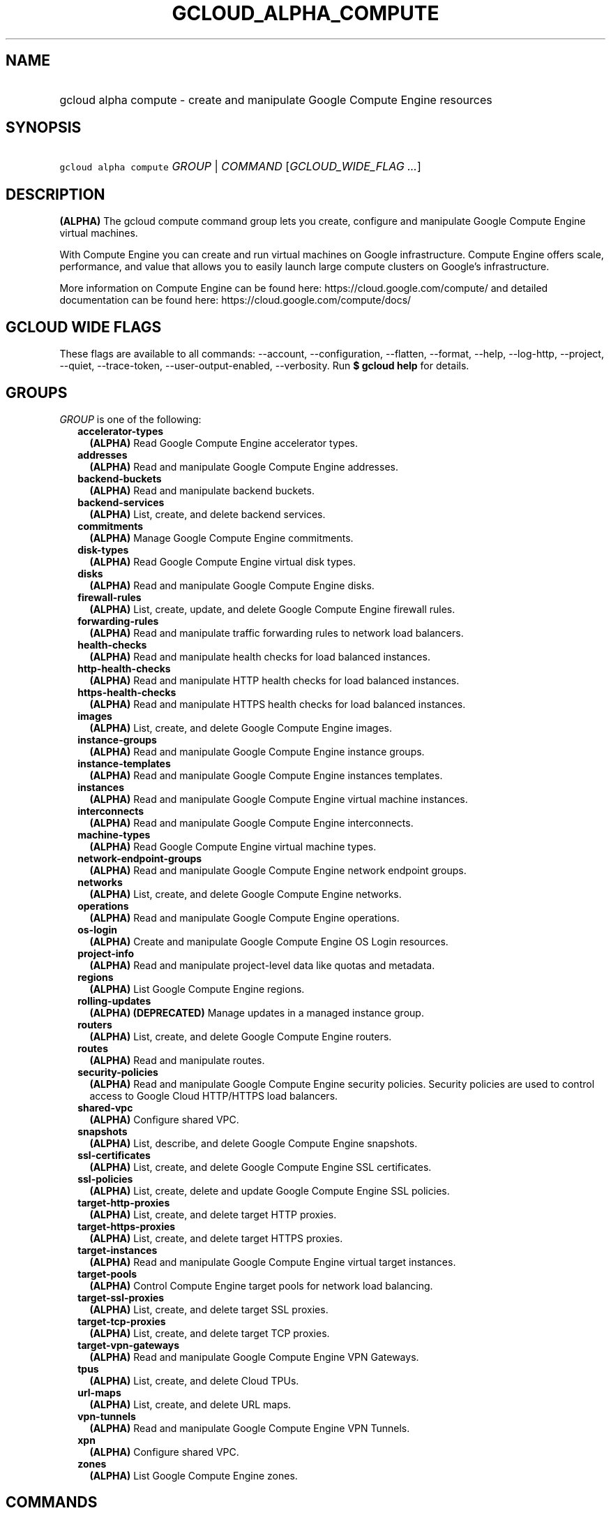 
.TH "GCLOUD_ALPHA_COMPUTE" 1



.SH "NAME"
.HP
gcloud alpha compute \- create and manipulate Google Compute Engine resources



.SH "SYNOPSIS"
.HP
\f5gcloud alpha compute\fR \fIGROUP\fR | \fICOMMAND\fR [\fIGCLOUD_WIDE_FLAG\ ...\fR]



.SH "DESCRIPTION"

\fB(ALPHA)\fR The gcloud compute command group lets you create, configure and
manipulate Google Compute Engine virtual machines.

With Compute Engine you can create and run virtual machines on Google
infrastructure. Compute Engine offers scale, performance, and value that allows
you to easily launch large compute clusters on Google's infrastructure.

More information on Compute Engine can be found here:
https://cloud.google.com/compute/ and detailed documentation can be found here:
https://cloud.google.com/compute/docs/



.SH "GCLOUD WIDE FLAGS"

These flags are available to all commands: \-\-account, \-\-configuration,
\-\-flatten, \-\-format, \-\-help, \-\-log\-http, \-\-project, \-\-quiet,
\-\-trace\-token, \-\-user\-output\-enabled, \-\-verbosity. Run \fB$ gcloud
help\fR for details.



.SH "GROUPS"

\f5\fIGROUP\fR\fR is one of the following:

.RS 2m
.TP 2m
\fBaccelerator\-types\fR
\fB(ALPHA)\fR Read Google Compute Engine accelerator types.

.TP 2m
\fBaddresses\fR
\fB(ALPHA)\fR Read and manipulate Google Compute Engine addresses.

.TP 2m
\fBbackend\-buckets\fR
\fB(ALPHA)\fR Read and manipulate backend buckets.

.TP 2m
\fBbackend\-services\fR
\fB(ALPHA)\fR List, create, and delete backend services.

.TP 2m
\fBcommitments\fR
\fB(ALPHA)\fR Manage Google Compute Engine commitments.

.TP 2m
\fBdisk\-types\fR
\fB(ALPHA)\fR Read Google Compute Engine virtual disk types.

.TP 2m
\fBdisks\fR
\fB(ALPHA)\fR Read and manipulate Google Compute Engine disks.

.TP 2m
\fBfirewall\-rules\fR
\fB(ALPHA)\fR List, create, update, and delete Google Compute Engine firewall
rules.

.TP 2m
\fBforwarding\-rules\fR
\fB(ALPHA)\fR Read and manipulate traffic forwarding rules to network load
balancers.

.TP 2m
\fBhealth\-checks\fR
\fB(ALPHA)\fR Read and manipulate health checks for load balanced instances.

.TP 2m
\fBhttp\-health\-checks\fR
\fB(ALPHA)\fR Read and manipulate HTTP health checks for load balanced
instances.

.TP 2m
\fBhttps\-health\-checks\fR
\fB(ALPHA)\fR Read and manipulate HTTPS health checks for load balanced
instances.

.TP 2m
\fBimages\fR
\fB(ALPHA)\fR List, create, and delete Google Compute Engine images.

.TP 2m
\fBinstance\-groups\fR
\fB(ALPHA)\fR Read and manipulate Google Compute Engine instance groups.

.TP 2m
\fBinstance\-templates\fR
\fB(ALPHA)\fR Read and manipulate Google Compute Engine instances templates.

.TP 2m
\fBinstances\fR
\fB(ALPHA)\fR Read and manipulate Google Compute Engine virtual machine
instances.

.TP 2m
\fBinterconnects\fR
\fB(ALPHA)\fR Read and manipulate Google Compute Engine interconnects.

.TP 2m
\fBmachine\-types\fR
\fB(ALPHA)\fR Read Google Compute Engine virtual machine types.

.TP 2m
\fBnetwork\-endpoint\-groups\fR
\fB(ALPHA)\fR Read and manipulate Google Compute Engine network endpoint groups.

.TP 2m
\fBnetworks\fR
\fB(ALPHA)\fR List, create, and delete Google Compute Engine networks.

.TP 2m
\fBoperations\fR
\fB(ALPHA)\fR Read and manipulate Google Compute Engine operations.

.TP 2m
\fBos\-login\fR
\fB(ALPHA)\fR Create and manipulate Google Compute Engine OS Login resources.

.TP 2m
\fBproject\-info\fR
\fB(ALPHA)\fR Read and manipulate project\-level data like quotas and metadata.

.TP 2m
\fBregions\fR
\fB(ALPHA)\fR List Google Compute Engine regions.

.TP 2m
\fBrolling\-updates\fR
\fB(ALPHA)\fR \fB(DEPRECATED)\fR Manage updates in a managed instance group.

.TP 2m
\fBrouters\fR
\fB(ALPHA)\fR List, create, and delete Google Compute Engine routers.

.TP 2m
\fBroutes\fR
\fB(ALPHA)\fR Read and manipulate routes.

.TP 2m
\fBsecurity\-policies\fR
\fB(ALPHA)\fR Read and manipulate Google Compute Engine security policies.
Security policies are used to control access to Google Cloud HTTP/HTTPS load
balancers.

.TP 2m
\fBshared\-vpc\fR
\fB(ALPHA)\fR Configure shared VPC.

.TP 2m
\fBsnapshots\fR
\fB(ALPHA)\fR List, describe, and delete Google Compute Engine snapshots.

.TP 2m
\fBssl\-certificates\fR
\fB(ALPHA)\fR List, create, and delete Google Compute Engine SSL certificates.

.TP 2m
\fBssl\-policies\fR
\fB(ALPHA)\fR List, create, delete and update Google Compute Engine SSL
policies.

.TP 2m
\fBtarget\-http\-proxies\fR
\fB(ALPHA)\fR List, create, and delete target HTTP proxies.

.TP 2m
\fBtarget\-https\-proxies\fR
\fB(ALPHA)\fR List, create, and delete target HTTPS proxies.

.TP 2m
\fBtarget\-instances\fR
\fB(ALPHA)\fR Read and manipulate Google Compute Engine virtual target
instances.

.TP 2m
\fBtarget\-pools\fR
\fB(ALPHA)\fR Control Compute Engine target pools for network load balancing.

.TP 2m
\fBtarget\-ssl\-proxies\fR
\fB(ALPHA)\fR List, create, and delete target SSL proxies.

.TP 2m
\fBtarget\-tcp\-proxies\fR
\fB(ALPHA)\fR List, create, and delete target TCP proxies.

.TP 2m
\fBtarget\-vpn\-gateways\fR
\fB(ALPHA)\fR Read and manipulate Google Compute Engine VPN Gateways.

.TP 2m
\fBtpus\fR
\fB(ALPHA)\fR List, create, and delete Cloud TPUs.

.TP 2m
\fBurl\-maps\fR
\fB(ALPHA)\fR List, create, and delete URL maps.

.TP 2m
\fBvpn\-tunnels\fR
\fB(ALPHA)\fR Read and manipulate Google Compute Engine VPN Tunnels.

.TP 2m
\fBxpn\fR
\fB(ALPHA)\fR Configure shared VPC.

.TP 2m
\fBzones\fR
\fB(ALPHA)\fR List Google Compute Engine zones.


.RE
.sp

.SH "COMMANDS"

\f5\fICOMMAND\fR\fR is one of the following:

.RS 2m
.TP 2m
\fBconfig\-ssh\fR
\fB(ALPHA)\fR Populate SSH config files with Host entries from each instance.

.TP 2m
\fBconnect\-to\-serial\-port\fR
\fB(ALPHA)\fR Connect to the serial port of an instance.

.TP 2m
\fBcopy\-files\fR
\fB(ALPHA)\fR \fB(DEPRECATED)\fR Copy files to and from Google Compute Engine
virtual machines via scp.

.TP 2m
\fBreset\-windows\-password\fR
\fB(ALPHA)\fR Reset and return a password for a Windows machine instance.

.TP 2m
\fBscp\fR
\fB(ALPHA)\fR Copy files to and from Google Compute Engine virtual machines via
scp.

.TP 2m
\fBsign\-url\fR
\fB(ALPHA)\fR Sign specified URL for use with Cloud CDN Signed URLs.

.TP 2m
\fBssh\fR
\fB(ALPHA)\fR SSH into a virtual machine instance.


.RE
.sp

.SH "NOTES"

This command is currently in ALPHA and may change without notice. Usually, users
of ALPHA commands and flags need to apply for access, agree to applicable terms,
and have their projects whitelisted. Contact Google or sign up on a product's
page for ALPHA access. Product pages can be found at
https://cloud.google.com/products/. These variants are also available:

.RS 2m
$ gcloud compute
$ gcloud beta compute
.RE

